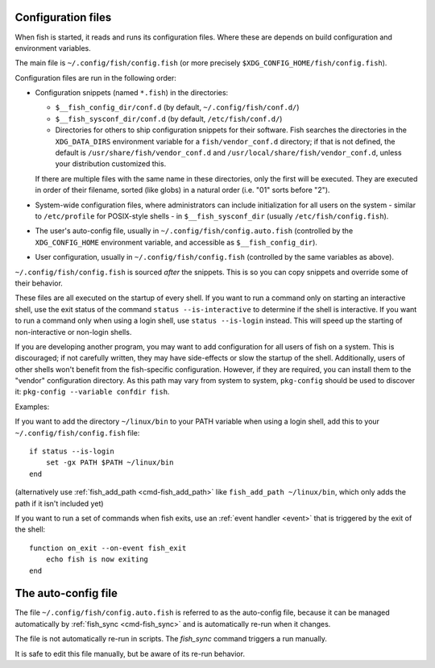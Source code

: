 .. _configuration:

Configuration files
====================

When fish is started, it reads and runs its configuration files. Where these are depends on build configuration and environment variables.

The main file is ``~/.config/fish/config.fish`` (or more precisely ``$XDG_CONFIG_HOME/fish/config.fish``).

Configuration files are run in the following order:

- Configuration snippets (named ``*.fish``) in the directories:

  - ``$__fish_config_dir/conf.d`` (by default, ``~/.config/fish/conf.d/``)
  - ``$__fish_sysconf_dir/conf.d`` (by default, ``/etc/fish/conf.d/``)
  - Directories for others to ship configuration snippets for their software. Fish searches the directories in the ``XDG_DATA_DIRS`` environment variable for a ``fish/vendor_conf.d`` directory; if that is not defined, the default is ``/usr/share/fish/vendor_conf.d`` and ``/usr/local/share/fish/vendor_conf.d``, unless your distribution customized this.

  If there are multiple files with the same name in these directories, only the first will be executed.
  They are executed in order of their filename, sorted (like globs) in a natural order (i.e. "01" sorts before "2").

- System-wide configuration files, where administrators can include initialization for all users on the system - similar to ``/etc/profile`` for POSIX-style shells - in ``$__fish_sysconf_dir`` (usually ``/etc/fish/config.fish``).
- The user's auto-config file, usually in ``~/.config/fish/config.auto.fish`` (controlled by the ``XDG_CONFIG_HOME`` environment variable, and accessible as ``$__fish_config_dir``).
- User configuration, usually in ``~/.config/fish/config.fish`` (controlled by the same variables as above).

``~/.config/fish/config.fish`` is sourced *after* the snippets. This is so you can copy snippets and override some of their behavior.

These files are all executed on the startup of every shell. If you want to run a command only on starting an interactive shell, use the exit status of the command ``status --is-interactive`` to determine if the shell is interactive. If you want to run a command only when using a login shell, use ``status --is-login`` instead. This will speed up the starting of non-interactive or non-login shells.

If you are developing another program, you may want to add configuration for all users of fish on a system. This is discouraged; if not carefully written, they may have side-effects or slow the startup of the shell. Additionally, users of other shells won't benefit from the fish-specific configuration. However, if they are required, you can install them to the "vendor" configuration directory. As this path may vary from system to system, ``pkg-config`` should be used to discover it: ``pkg-config --variable confdir fish``.

Examples:

If you want to add the directory ``~/linux/bin`` to your PATH variable when using a login shell, add this to your ``~/.config/fish/config.fish`` file::

    if status --is-login
        set -gx PATH $PATH ~/linux/bin
    end

(alternatively use :ref:`fish_add_path <cmd-fish_add_path>` like ``fish_add_path ~/linux/bin``, which only adds the path if it isn't included yet)

If you want to run a set of commands when fish exits, use an :ref:`event handler <event>` that is triggered by the exit of the shell::


    function on_exit --on-event fish_exit
        echo fish is now exiting
    end

.. _auto-config:

The auto-config file
====================

The file ``~/.config/fish/config.auto.fish`` is referred to as the auto-config file, because it can be managed automatically by :ref:`fish_sync <cmd-fish_sync>` and is automatically re-run when it changes.

The file is not automatically re-run in scripts. The `fish_sync` command triggers a run manually.

It is safe to edit this file manually, but be aware of its re-run behavior.

